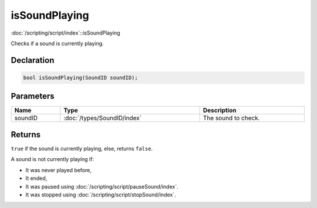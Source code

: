isSoundPlaying
==============

:doc:`/scripting/script/index`::isSoundPlaying

Checks if a sound is currently playing.

Declaration
-----------

.. code-block:: cpp

	bool isSoundPlaying(SoundID soundID);

Parameters
----------

.. list-table::
	:width: 100%
	:header-rows: 1
	:class: code-table

	* - Name
	  - Type
	  - Description
	* - soundID
	  - :doc:`/types/SoundID/index`
	  - The sound to check.

Returns
-------

``true`` if the sound is currently playing, else, returns ``false``.

A sound is not currently playing if:

- It was never played before,
- It ended,
- It was paused using :doc:`/scripting/script/pauseSound/index`.
- It was stopped using :doc:`/scripting/script/stopSound/index`.